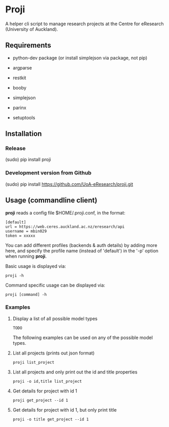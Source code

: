 * Proji

A helper cli script to manage research projects at the Centre for eResearch (University of Auckland).

** Requirements

 - python-dev package (or install simplejson via package, not pip)

 - argparse
 - restkit
 - booby
 - simplejson
 - parinx
 - setuptools

** Installation

*** Release

    (sudo) pip install proji

*** Development version from Github

		(sudo) pip install https://github.com/UoA-eResearch/proji.git

** Usage (commandline client)

*proji* reads a config file $HOME/.proji.conf, in the format:

#+BEGIN_EXAMPLE
[default]
url = https://web.ceres.auckland.ac.nz/eresearch/api
username = mbin029
token = xxxxx
#+END_EXAMPLE


You can add different profiles (backends & auth details) by adding more here, and specify the profile name (instead of 'default') in the '-p' option when running *proji*.

Basic usage is displayed via:

    : proji -h

Command specific usage can be displayed via:

    : proji [command] -h


*** Examples

**** Display a list of all possible model types
    : TODO

The following examples can be used on any of the possible model types.

**** List all projects (prints out json format)
    : proji list_project

**** List all projects and only print out the id and title properties
    : proji -o id,title list_project

**** Get details for project with id 1
    : proji get_project --id 1

**** Get details for project with id 1, but only print title
    : proji -o title get_project --id 1
